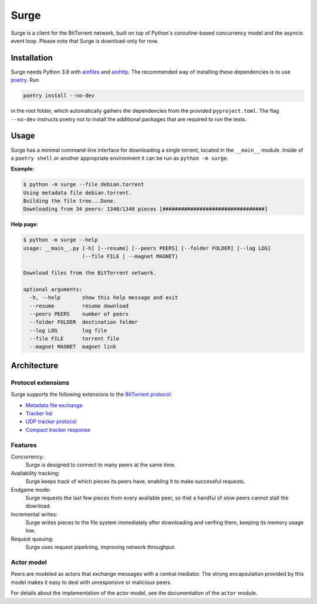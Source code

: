 Surge
=====

Surge is a client for the BitTorrent network, built on top of Python's
coroutine-based concurrency model and the asyncio event loop. Please note that
Surge is download-only for now.

Installation
------------

Surge needs Python 3.8 with `aiofiles`_ and `aiohttp`_. The recommended way of
installing these dependencies is to use `poetry`_. Run

.. code-block::

    poetry install --no-dev

in the root folder, which automatically gathers the dependencies from the
provided ``pyproject.toml``. The flag ``--no-dev`` instructs poetry not to
install the additional packages that are required to run the tests.

.. _aiofiles: https://pypi.org/project/aiofiles/
.. _aiohttp: https://pypi.org/project/aiohttp/
.. _poetry: https://python-poetry.org/

Usage
-----

Surge has a minimal command-line interface for downloading a single torrent,
located in the ``__main__`` module. Inside of a ``poetry shell`` or another
appropriate environment it can be run as ``python -m surge``.

**Example:**

.. code-block::

    $ python -m surge --file debian.torrent
    Using metadata file debian.torrent.
    Building the file tree...Done.
    Downloading from 34 peers: 1340/1340 pieces [#################################]

**Help page:**

.. code-block::

    $ python -m surge --help
    usage: __main__.py [-h] [--resume] [--peers PEERS] [--folder FOLDER] [--log LOG]
                       (--file FILE | --magnet MAGNET)

    Download files from the BitTorrent network.

    optional arguments:
      -h, --help       show this help message and exit
      --resume         resume download
      --peers PEERS    number of peers
      --folder FOLDER  destination folder
      --log LOG        log file
      --file FILE      torrent file
      --magnet MAGNET  magnet link


Architecture
------------

Protocol extensions
~~~~~~~~~~~~~~~~~~~

Surge supports the following extensions to the `BitTorrent protocol`_:

- `Metadata file exchange`_
- `Tracker list`_
- `UDP tracker protocol`_
- `Compact tracker response`_

.. _`BitTorrent protocol`: http://bittorrent.org/beps/bep_0003.html
.. _`Metadata file exchange`: http://bittorrent.org/beps/bep_0009.html
.. _`Tracker list`: http://bittorrent.org/beps/bep_0012.html
.. _`UDP tracker protocol`: http://bittorrent.org/beps/bep_0015.html
.. _`Compact tracker response`: http://bittorrent.org/beps/bep_0023.html

Features
~~~~~~~~

Concurrency:
    Surge is designed to connect to many peers at the same time.

Availability tracking:
    Surge keeps track of which pieces its peers have, enabling it to make
    successful requests.

Endgame mode:
    Surge requests the last few pieces from every available peer, so that
    a handful of slow peers cannot stall the download.

Incremental writes:
    Surge writes pieces to the file system immediately after downloading and
    verifing them, keeping its memory usage low.

Request queuing:
    Surge uses request pipelining, improving network throughput.

Actor model
~~~~~~~~~~~

Peers are modeled as actors that exchange messages with a central mediator. The
strong encapsulation provided by this model makes it easy to deal with
unresponsive or malicious peers.

For details about the implementation of the actor model, see the documentation
of the ``actor`` module.
